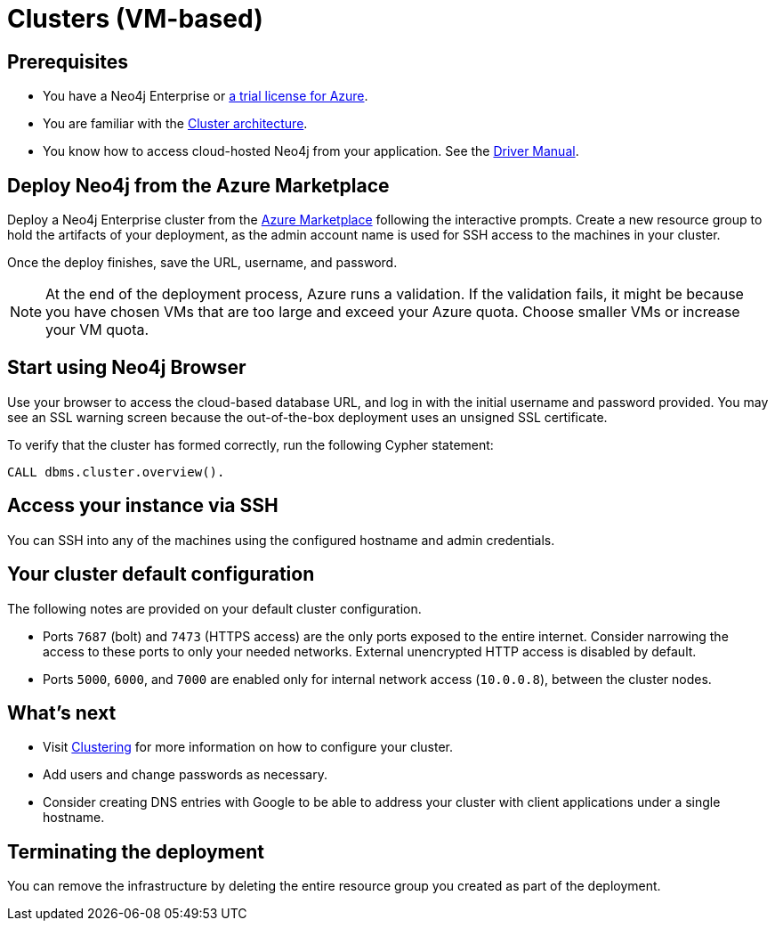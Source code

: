 [[cluster-azure]]
= Clusters (VM-based)
:description: This chapter describes how to deploy and run a Neo4j cluster on Azure. 


== Prerequisites

* You have a Neo4j Enterprise or https://neo4j.com/lp/enterprise-cloud/?utm_content=azure-marketplace[a trial license for Azure^].
* You are familiar with the xref:clustering/index.adoc[Cluster architecture].
* You know how to access cloud-hosted Neo4j from your application. See the https://neo4j.com/docs/driver-manual/4.0/[Driver Manual^].


== Deploy Neo4j from the Azure Marketplace

Deploy a Neo4j Enterprise cluster from the https://azuremarketplace.microsoft.com/en-us/marketplace/apps/neo4j.neo4j-ee?tab=Overview[Azure Marketplace^] following the interactive prompts.
Create a new resource group to hold the artifacts of your deployment, as the admin account name is used for SSH access to the machines in your cluster.

Once the deploy finishes, save the URL, username, and password.

[NOTE]
At the end of the deployment process, Azure runs a validation.
If the validation fails, it might be because you have chosen VMs that are too large and exceed your Azure quota.
Choose smaller VMs or increase your VM quota.


== Start using Neo4j Browser

Use your browser to access the cloud-based database URL, and log in with the initial username and password provided.
You may see an SSL warning screen because the out-of-the-box deployment uses an unsigned SSL certificate.

To verify that the cluster has formed correctly, run the following Cypher statement:

[source, cypher]
--
CALL dbms.cluster.overview().
--


== Access your instance via SSH

You can SSH into any of the machines using the configured hostname and admin credentials.

== Your cluster default configuration
The following notes are provided on your default cluster configuration.

* Ports `7687` (bolt) and `7473` (HTTPS access) are the only ports exposed to the entire internet.
Consider narrowing the access to these ports to only your needed networks.
External unencrypted HTTP access is disabled by default.
* Ports `5000`, `6000`, and `7000` are enabled only for internal network access (`10.0.0.8`), between the cluster nodes.


== What’s next

* Visit xref:clustering/index.adoc[Clustering] for more information on how to configure your cluster.
* Add users and change passwords as necessary.
* Consider creating DNS entries with Google to be able to address your cluster with client applications under a single hostname.


== Terminating the deployment

You can remove the infrastructure by deleting the entire resource group you created as part of the deployment.
